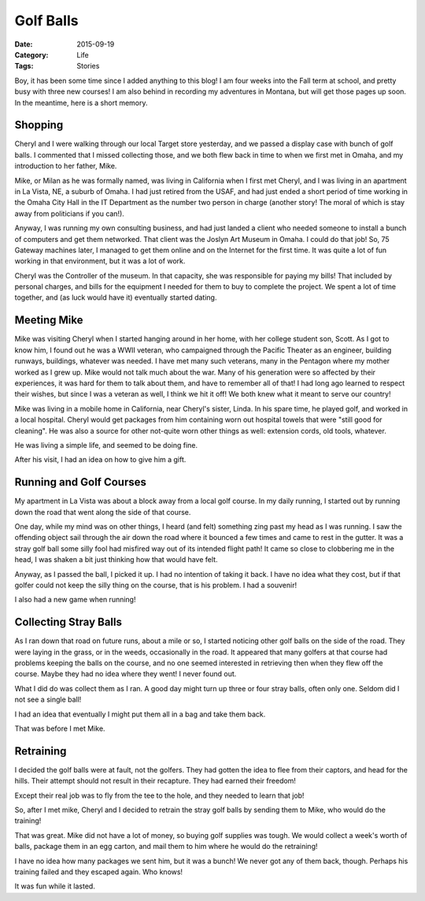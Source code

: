 Golf Balls
##########

:Date: 2015-09-19
:Category: Life
:Tags: Stories

Boy, it has been some time since I added anything to this blog! I am four weeks
into the Fall term at school, and pretty busy with three new courses! I am also
behind in recording my adventures in Montana, but will get those pages up soon.
In the meantime, here is a short memory.

Shopping
********

Cheryl and I were walking through our local Target store yesterday, and we
passed a display case with bunch of golf balls. I commented that I missed
collecting those, and we both flew back in time to when we first met in Omaha,
and my introduction to her father, Mike.

Mike, or Milan as he was formally named, was living in California when I first
met Cheryl, and I was living in an apartment in La Vista, NE, a suburb of
Omaha. I had just retired from the USAF, and had just ended a short period of
time working in the Omaha City Hall in the IT Department as the
number two person in charge (another story! The moral of which is stay away
from politicians if you can!).

Anyway, I was running my own consulting business, and had just landed a client
who needed someone to install a bunch of computers and get them networked. That client
was the Joslyn Art Museum in Omaha. I could do that job! So, 75 Gateway
machines later, I managed to get them online and on the Internet for the first
time. It was quite a lot of fun working in that environment, but it was a lot of
work.

Cheryl was the Controller of the museum. In that capacity, she was responsible
for paying my bills! That included by personal charges, and bills for the
equipment I needed for them to buy to complete the project. We spent a lot of
time together, and (as luck would have it) eventually started dating. 

Meeting Mike
************

Mike was visiting Cheryl when I started hanging around in her home, with her
college student son, Scott. As I got to know him, I found out he was a WWII
veteran, who campaigned through the Pacific Theater as an engineer, building
runways, buildings, whatever was needed. I have met many such veterans, many in
the Pentagon where my mother worked as I grew up. Mike would not talk much
about the war. Many of his generation were so affected by their experiences, it
was hard for them to talk about them, and have to remember all of that! I had
long ago learned to respect their wishes, but since I was a veteran as well, I
think we hit it off! We both knew what it meant to serve our country!

Mike was living in a mobile home in California, near Cheryl's sister, Linda. In
his spare time, he played golf, and worked in a local hospital. Cheryl would
get packages from him containing worn out hospital towels that were "still good
for cleaning". He was also a source for other not-quite worn other things as
well: extension cords, old tools, whatever.

He was living a simple life, and seemed to be doing fine.

After his visit, I had an idea on how to give him a gift.

Running and Golf Courses
************************

My apartment in La Vista was about a block away from a local golf course. In my
daily running, I started out by running down the road that went along the side
of that course. 

One day, while my mind was on other things, I heard (and felt) something zing
past my head as I was running. I saw the offending object sail through the air
down the road where it bounced a few times and came to rest in the gutter. It
was a stray golf ball some silly fool had misfired way out of its intended
flight path! It came so close to clobbering me in the head, I was shaken a bit
just thinking how that would have felt. 

Anyway, as I passed the ball, I picked it up. I had no intention of taking it
back. I have no idea what they cost, but if that golfer could not keep the silly
thing on the course, that is his problem. I had a souvenir!

I also had a new game when running!

Collecting Stray Balls
**********************

As I ran down that road on future runs, about a mile or so, I started noticing
other golf balls on the side of the road. They were laying in the grass, or in
the weeds, occasionally in the road. It appeared that many golfers at that
course had problems keeping the balls on the course, and no one seemed
interested in retrieving then when they flew off the course. Maybe they had no
idea where they went! I never found out.

What I did do was collect them as I ran. A good day might turn up three or four
stray balls, often only one. Seldom did I not see a single ball!

I had an idea that eventually I might put them all in a bag and take them back.

That was before I met Mike.

Retraining
**********

I decided the golf balls were at fault, not the golfers. They had gotten the
idea to flee from their captors, and head for the hills. Their attempt should
not result in their recapture. They had earned their freedom!

Except their real job was to fly from the tee to the hole, and they needed to
learn that job!

So, after I met mike, Cheryl and I decided to retrain the stray golf balls by
sending them to Mike, who would do the training!

That was great. Mike did not have a lot of money, so buying golf supplies was
tough. We would collect a week's worth of balls, package them in an egg carton,
and mail them to him where he would do the retraining!

I have no idea how many packages we sent him, but it was a bunch! We never got
any of them back, though. Perhaps his training failed and they escaped again.
Who knows!

It was fun while it lasted.



..  vim:filetype=rst spell:
